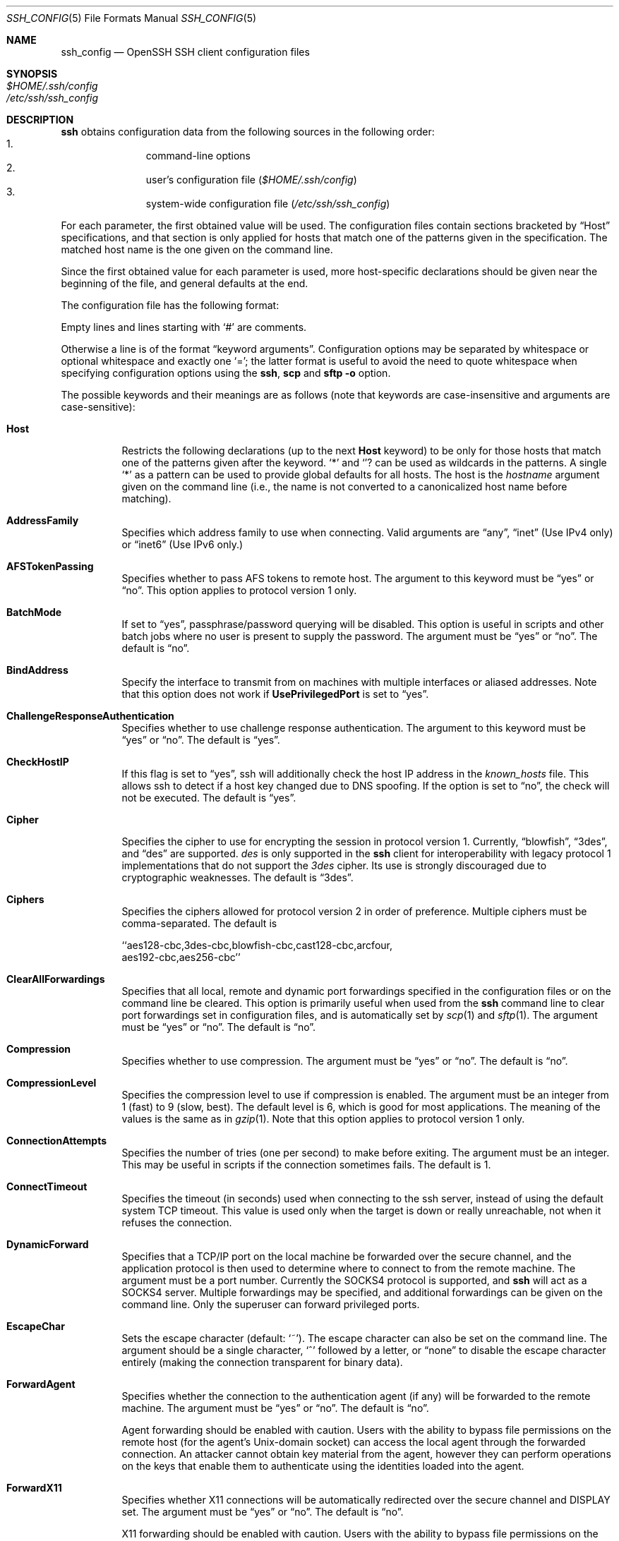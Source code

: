 .\"  -*- nroff -*-
.\"
.\" Author: Tatu Ylonen <ylo@cs.hut.fi>
.\" Copyright (c) 1995 Tatu Ylonen <ylo@cs.hut.fi>, Espoo, Finland
.\"                    All rights reserved
.\"
.\" As far as I am concerned, the code I have written for this software
.\" can be used freely for any purpose.  Any derived versions of this
.\" software must be clearly marked as such, and if the derived work is
.\" incompatible with the protocol description in the RFC file, it must be
.\" called by a name other than "ssh" or "Secure Shell".
.\"
.\" Copyright (c) 1999,2000 Markus Friedl.  All rights reserved.
.\" Copyright (c) 1999 Aaron Campbell.  All rights reserved.
.\" Copyright (c) 1999 Theo de Raadt.  All rights reserved.
.\"
.\" Redistribution and use in source and binary forms, with or without
.\" modification, are permitted provided that the following conditions
.\" are met:
.\" 1. Redistributions of source code must retain the above copyright
.\"    notice, this list of conditions and the following disclaimer.
.\" 2. Redistributions in binary form must reproduce the above copyright
.\"    notice, this list of conditions and the following disclaimer in the
.\"    documentation and/or other materials provided with the distribution.
.\"
.\" THIS SOFTWARE IS PROVIDED BY THE AUTHOR ``AS IS'' AND ANY EXPRESS OR
.\" IMPLIED WARRANTIES, INCLUDING, BUT NOT LIMITED TO, THE IMPLIED WARRANTIES
.\" OF MERCHANTABILITY AND FITNESS FOR A PARTICULAR PURPOSE ARE DISCLAIMED.
.\" IN NO EVENT SHALL THE AUTHOR BE LIABLE FOR ANY DIRECT, INDIRECT,
.\" INCIDENTAL, SPECIAL, EXEMPLARY, OR CONSEQUENTIAL DAMAGES (INCLUDING, BUT
.\" NOT LIMITED TO, PROCUREMENT OF SUBSTITUTE GOODS OR SERVICES; LOSS OF USE,
.\" DATA, OR PROFITS; OR BUSINESS INTERRUPTION) HOWEVER CAUSED AND ON ANY
.\" THEORY OF LIABILITY, WHETHER IN CONTRACT, STRICT LIABILITY, OR TORT
.\" (INCLUDING NEGLIGENCE OR OTHERWISE) ARISING IN ANY WAY OUT OF THE USE OF
.\" THIS SOFTWARE, EVEN IF ADVISED OF THE POSSIBILITY OF SUCH DAMAGE.
.\"
.\" $OpenBSD: ssh_config.5,v 1.9 2003/05/15 14:55:25 djm Exp $
.Dd September 25, 1999
.Dt SSH_CONFIG 5
.Os
.Sh NAME
.Nm ssh_config
.Nd OpenSSH SSH client configuration files
.Sh SYNOPSIS
.Bl -tag -width Ds -compact
.It Pa $HOME/.ssh/config
.It Pa /etc/ssh/ssh_config
.El
.Sh DESCRIPTION
.Nm ssh
obtains configuration data from the following sources in
the following order:
.Bl -enum -offset indent -compact
.It
command-line options
.It
user's configuration file
.Pq Pa $HOME/.ssh/config
.It
system-wide configuration file
.Pq Pa /etc/ssh/ssh_config
.El
.Pp
For each parameter, the first obtained value
will be used.
The configuration files contain sections bracketed by
.Dq Host
specifications, and that section is only applied for hosts that
match one of the patterns given in the specification.
The matched host name is the one given on the command line.
.Pp
Since the first obtained value for each parameter is used, more
host-specific declarations should be given near the beginning of the
file, and general defaults at the end.
.Pp
The configuration file has the following format:
.Pp
Empty lines and lines starting with
.Ql #
are comments.
.Pp
Otherwise a line is of the format
.Dq keyword arguments .
Configuration options may be separated by whitespace or
optional whitespace and exactly one
.Ql = ;
the latter format is useful to avoid the need to quote whitespace
when specifying configuration options using the
.Nm ssh ,
.Nm scp
and
.Nm sftp
.Fl o
option.
.Pp
The possible
keywords and their meanings are as follows (note that
keywords are case-insensitive and arguments are case-sensitive):
.Bl -tag -width Ds
.It Cm Host
Restricts the following declarations (up to the next
.Cm Host
keyword) to be only for those hosts that match one of the patterns
given after the keyword.
.Ql \&*
and
.Ql ?
can be used as wildcards in the
patterns.
A single
.Ql \&*
as a pattern can be used to provide global
defaults for all hosts.
The host is the
.Ar hostname
argument given on the command line (i.e., the name is not converted to
a canonicalized host name before matching).
.It Cm AddressFamily
Specifies which address family to use when connecting. Valid arguments are
.Dq any ,
.Dq inet
(Use IPv4 only) or
.Dq inet6
(Use IPv6 only.)
.It Cm AFSTokenPassing
Specifies whether to pass AFS tokens to remote host.
The argument to this keyword must be
.Dq yes
or
.Dq no .
This option applies to protocol version 1 only.
.It Cm BatchMode
If set to
.Dq yes ,
passphrase/password querying will be disabled.
This option is useful in scripts and other batch jobs where no user
is present to supply the password.
The argument must be
.Dq yes
or
.Dq no .
The default is
.Dq no .
.It Cm BindAddress
Specify the interface to transmit from on machines with multiple
interfaces or aliased addresses.
Note that this option does not work if
.Cm UsePrivilegedPort
is set to
.Dq yes .
.It Cm ChallengeResponseAuthentication
Specifies whether to use challenge response authentication.
The argument to this keyword must be
.Dq yes
or
.Dq no .
The default is
.Dq yes .
.It Cm CheckHostIP
If this flag is set to
.Dq yes ,
ssh will additionally check the host IP address in the
.Pa known_hosts
file.
This allows ssh to detect if a host key changed due to DNS spoofing.
If the option is set to
.Dq no ,
the check will not be executed.
The default is
.Dq yes .
.It Cm Cipher
Specifies the cipher to use for encrypting the session
in protocol version 1.
Currently,
.Dq blowfish ,
.Dq 3des ,
and
.Dq des
are supported.
.Ar des
is only supported in the
.Nm ssh
client for interoperability with legacy protocol 1 implementations
that do not support the
.Ar 3des
cipher.
Its use is strongly discouraged due to cryptographic weaknesses.
The default is
.Dq 3des .
.It Cm Ciphers
Specifies the ciphers allowed for protocol version 2
in order of preference.
Multiple ciphers must be comma-separated.
The default is
.Pp
.Bd -literal
  ``aes128-cbc,3des-cbc,blowfish-cbc,cast128-cbc,arcfour,
    aes192-cbc,aes256-cbc''
.Ed
.It Cm ClearAllForwardings
Specifies that all local, remote and dynamic port forwardings
specified in the configuration files or on the command line be
cleared.
This option is primarily useful when used from the
.Nm ssh
command line to clear port forwardings set in
configuration files, and is automatically set by
.Xr scp 1
and
.Xr sftp 1 .
The argument must be
.Dq yes
or
.Dq no .
The default is
.Dq no .
.It Cm Compression
Specifies whether to use compression.
The argument must be
.Dq yes
or
.Dq no .
The default is
.Dq no .
.It Cm CompressionLevel
Specifies the compression level to use if compression is enabled.
The argument must be an integer from 1 (fast) to 9 (slow, best).
The default level is 6, which is good for most applications.
The meaning of the values is the same as in
.Xr gzip 1 .
Note that this option applies to protocol version 1 only.
.It Cm ConnectionAttempts
Specifies the number of tries (one per second) to make before exiting.
The argument must be an integer.
This may be useful in scripts if the connection sometimes fails.
The default is 1.
.It Cm ConnectTimeout
Specifies the timeout (in seconds) used when connecting to the ssh
server, instead of using the default system TCP timeout. This value is 
used only when the target is down or really unreachable, not when it
refuses the connection.
.It Cm DynamicForward
Specifies that a TCP/IP port on the local machine be forwarded
over the secure channel, and the application
protocol is then used to determine where to connect to from the
remote machine.
The argument must be a port number.
Currently the SOCKS4 protocol is supported, and
.Nm ssh
will act as a SOCKS4 server.
Multiple forwardings may be specified, and
additional forwardings can be given on the command line.
Only the superuser can forward privileged ports.
.It Cm EscapeChar
Sets the escape character (default:
.Ql ~ ) .
The escape character can also
be set on the command line.
The argument should be a single character,
.Ql ^
followed by a letter, or
.Dq none
to disable the escape
character entirely (making the connection transparent for binary
data).
.It Cm ForwardAgent
Specifies whether the connection to the authentication agent (if any)
will be forwarded to the remote machine.
The argument must be
.Dq yes
or
.Dq no .
The default is
.Dq no .
.Pp
Agent forwarding should be enabled with caution.
Users with the ability to bypass file permissions on the remote host
(for the agent's Unix-domain socket)
can access the local agent through the forwarded connection.
An attacker cannot obtain key material from the agent,
however they can perform operations on the keys that enable them to
authenticate using the identities loaded into the agent.
.It Cm ForwardX11
Specifies whether X11 connections will be automatically redirected
over the secure channel and
.Ev DISPLAY
set.
The argument must be
.Dq yes
or
.Dq no .
The default is
.Dq no .
.Pp
X11 forwarding should be enabled with caution.
Users with the ability to bypass file permissions on the remote host
(for the user's X authorization database)
can access the local X11 display through the forwarded connection.
An attacker may then be able to perform activities such as keystroke monitoring.
.It Cm GatewayPorts
Specifies whether remote hosts are allowed to connect to local
forwarded ports.
By default,
.Nm ssh
binds local port forwardings to the loopback address.
This prevents other remote hosts from connecting to forwarded ports.
.Cm GatewayPorts
can be used to specify that
.Nm ssh
should bind local port forwardings to the wildcard address,
thus allowing remote hosts to connect to forwarded ports.
The argument must be
.Dq yes
or
.Dq no .
The default is
.Dq no .
.It Cm GlobalKnownHostsFile
Specifies a file to use for the global
host key database instead of
.Pa /etc/ssh/ssh_known_hosts .
.It Cm HostbasedAuthentication
Specifies whether to try rhosts based authentication with public key
authentication.
The argument must be
.Dq yes
or
.Dq no .
The default is
.Dq no .
This option applies to protocol version 2 only and
is similar to
.Cm RhostsRSAAuthentication .
.It Cm HostKeyAlgorithms
Specifies the protocol version 2 host key algorithms
that the client wants to use in order of preference.
The default for this option is:
.Dq ssh-rsa,ssh-dss .
.It Cm HostKeyAlias
Specifies an alias that should be used instead of the
real host name when looking up or saving the host key
in the host key database files.
This option is useful for tunneling ssh connections
or for multiple servers running on a single host.
.It Cm HostName
Specifies the real host name to log into.
This can be used to specify nicknames or abbreviations for hosts.
Default is the name given on the command line.
Numeric IP addresses are also permitted (both on the command line and in
.Cm HostName
specifications).
.It Cm IdentityFile
Specifies a file from which the user's RSA or DSA authentication identity
is read. The default is
.Pa $HOME/.ssh/identity
for protocol version 1, and
.Pa $HOME/.ssh/id_rsa
and
.Pa $HOME/.ssh/id_dsa
for protocol version 2.
Additionally, any identities represented by the authentication agent
will be used for authentication.
The file name may use the tilde
syntax to refer to a user's home directory.
It is possible to have
multiple identity files specified in configuration files; all these
identities will be tried in sequence.
.It Cm KeepAlive
Specifies whether the system should send TCP keepalive messages to the
other side.
If they are sent, death of the connection or crash of one
of the machines will be properly noticed.
However, this means that
connections will die if the route is down temporarily, and some people
find it annoying.
.Pp
The default is
.Dq yes
(to send keepalives), and the client will notice
if the network goes down or the remote host dies.
This is important in scripts, and many users want it too.
.Pp
To disable keepalives, the value should be set to
.Dq no .
.It Cm KerberosAuthentication
Specifies whether Kerberos authentication will be used.
The argument to this keyword must be
.Dq yes
or
.Dq no .
.It Cm KerberosTgtPassing
Specifies whether a Kerberos TGT will be forwarded to the server.
This will only work if the Kerberos server is actually an AFS kaserver.
The argument to this keyword must be
.Dq yes
or
.Dq no .
.It Cm LocalForward
Specifies that a TCP/IP port on the local machine be forwarded over
the secure channel to the specified host and port from the remote machine.
The first argument must be a port number, and the second must be
.Ar host:port .
IPv6 addresses can be specified with an alternative syntax:
.Ar host/port .
Multiple forwardings may be specified, and additional
forwardings can be given on the command line.
Only the superuser can forward privileged ports.
.It Cm LogLevel
Gives the verbosity level that is used when logging messages from
.Nm ssh .
The possible values are:
QUIET, FATAL, ERROR, INFO, VERBOSE, DEBUG, DEBUG1, DEBUG2 and DEBUG3.
The default is INFO.
DEBUG and DEBUG1 are equivalent.
DEBUG2 and DEBUG3 each specify higher levels of verbose output.
.It Cm MACs
Specifies the MAC (message authentication code) algorithms
in order of preference.
The MAC algorithm is used in protocol version 2
for data integrity protection.
Multiple algorithms must be comma-separated.
The default is
.Dq hmac-md5,hmac-sha1,hmac-ripemd160,hmac-sha1-96,hmac-md5-96 .
.It Cm NoHostAuthenticationForLocalhost
This option can be used if the home directory is shared across machines.
In this case localhost will refer to a different machine on each of
the machines and the user will get many warnings about changed host keys.
However, this option disables host authentication for localhost.
The argument to this keyword must be
.Dq yes
or
.Dq no .
The default is to check the host key for localhost.
.It Cm NumberOfPasswordPrompts
Specifies the number of password prompts before giving up.
The argument to this keyword must be an integer.
Default is 3.
.It Cm PasswordAuthentication
Specifies whether to use password authentication.
The argument to this keyword must be
.Dq yes
or
.Dq no .
The default is
.Dq yes .
.It Cm Port
Specifies the port number to connect on the remote host.
Default is 22.
.It Cm PreferredAuthentications
Specifies the order in which the client should try protocol 2
authentication methods. This allows a client to prefer one method (e.g.
.Cm keyboard-interactive )
over another method (e.g.
.Cm password )
The default for this option is:
.Dq hostbased,publickey,keyboard-interactive,password .
.It Cm Protocol
Specifies the protocol versions
.Nm ssh
should support in order of preference.
The possible values are
.Dq 1
and
.Dq 2 .
Multiple versions must be comma-separated.
The default is
.Dq 2,1 .
This means that
.Nm ssh
tries version 2 and falls back to version 1
if version 2 is not available.
.It Cm ProxyCommand
Specifies the command to use to connect to the server.
The command
string extends to the end of the line, and is executed with
.Pa /bin/sh .
In the command string,
.Ql %h
will be substituted by the host name to
connect and
.Ql %p
by the port.
The command can be basically anything,
and should read from its standard input and write to its standard output.
It should eventually connect an
.Xr sshd 8
server running on some machine, or execute
.Ic sshd -i
somewhere.
Host key management will be done using the
HostName of the host being connected (defaulting to the name typed by
the user).
Setting the command to
.Dq none
disables this option entirely.
Note that
.Cm CheckHostIP
is not available for connects with a proxy command.
.Pp
.It Cm PubkeyAuthentication
Specifies whether to try public key authentication.
The argument to this keyword must be
.Dq yes
or
.Dq no .
The default is
.Dq yes .
This option applies to protocol version 2 only.
.It Cm RemoteForward
Specifies that a TCP/IP port on the remote machine be forwarded over
the secure channel to the specified host and port from the local machine.
The first argument must be a port number, and the second must be
.Ar host:port .
IPv6 addresses can be specified with an alternative syntax:
.Ar host/port .
Multiple forwardings may be specified, and additional
forwardings can be given on the command line.
Only the superuser can forward privileged ports.
.It Cm RhostsAuthentication
Specifies whether to try rhosts based authentication.
Note that this
declaration only affects the client side and has no effect whatsoever
on security.
Most servers do not permit RhostsAuthentication because it
is not secure (see
.Cm RhostsRSAAuthentication ) .
The argument to this keyword must be
.Dq yes
or
.Dq no .
The default is
.Dq no .
This option applies to protocol version 1 only and requires
.Nm ssh
to be setuid root and
.Cm UsePrivilegedPort
to be set to
.Dq yes .
.It Cm RhostsRSAAuthentication
Specifies whether to try rhosts based authentication with RSA host
authentication.
The argument must be
.Dq yes
or
.Dq no .
The default is
.Dq no .
This option applies to protocol version 1 only and requires
.Nm ssh
to be setuid root.
.It Cm RSAAuthentication
Specifies whether to try RSA authentication.
The argument to this keyword must be
.Dq yes
or
.Dq no .
RSA authentication will only be
attempted if the identity file exists, or an authentication agent is
running.
The default is
.Dq yes .
Note that this option applies to protocol version 1 only.
.It Cm SmartcardDevice
Specifies which smartcard device to use. The argument to this keyword is
the device
.Nm ssh
should use to communicate with a smartcard used for storing the user's
private RSA key. By default, no device is specified and smartcard support
is not activated.
.It Cm StrictHostKeyChecking
If this flag is set to
.Dq yes ,
.Nm ssh
will never automatically add host keys to the
.Pa $HOME/.ssh/known_hosts
file, and refuses to connect to hosts whose host key has changed.
This provides maximum protection against trojan horse attacks,
however, can be annoying when the
.Pa /etc/ssh/ssh_known_hosts
file is poorly maintained, or connections to new hosts are
frequently made.
This option forces the user to manually
add all new hosts.
If this flag is set to
.Dq no ,
.Nm ssh
will automatically add new host keys to the
user known hosts files.
If this flag is set to
.Dq ask ,
new host keys
will be added to the user known host files only after the user
has confirmed that is what they really want to do, and
.Nm ssh
will refuse to connect to hosts whose host key has changed.
The host keys of
known hosts will be verified automatically in all cases.
The argument must be
.Dq yes ,
.Dq no
or
.Dq ask .
The default is
.Dq ask .
.It Cm UsePrivilegedPort
Specifies whether to use a privileged port for outgoing connections.
The argument must be
.Dq yes
or
.Dq no .
The default is
.Dq no .
If set to
.Dq yes
.Nm ssh
must be setuid root.
Note that this option must be set to
.Dq yes
if
.Cm RhostsAuthentication
and
.Cm RhostsRSAAuthentication
authentications are needed with older servers.
.It Cm User
Specifies the user to log in as.
This can be useful when a different user name is used on different machines.
This saves the trouble of
having to remember to give the user name on the command line.
.It Cm UserKnownHostsFile
Specifies a file to use for the user
host key database instead of
.Pa $HOME/.ssh/known_hosts .
.It Cm VerifyHostKeyDNS
Specifies whether to verify the remote key using DNS and SSHFP resource
records.
The default is
.Dq no .
.It Cm XAuthLocation
Specifies the full pathname of the
.Xr xauth 1
program.
The default is
.Pa /usr/X11R6/bin/xauth .
.El
.Sh FILES
.Bl -tag -width Ds
.It Pa $HOME/.ssh/config
This is the per-user configuration file.
The format of this file is described above.
This file is used by the
.Nm ssh
client.
This file does not usually contain any sensitive information,
but the recommended permissions are read/write for the user, and not
accessible by others.
.It Pa /etc/ssh/ssh_config
Systemwide configuration file.
This file provides defaults for those
values that are not specified in the user's configuration file, and
for those users who do not have a configuration file.
This file must be world-readable.
.El
.Sh AUTHORS
OpenSSH is a derivative of the original and free
ssh 1.2.12 release by Tatu Ylonen.
Aaron Campbell, Bob Beck, Markus Friedl, Niels Provos,
Theo de Raadt and Dug Song
removed many bugs, re-added newer features and
created OpenSSH.
Markus Friedl contributed the support for SSH
protocol versions 1.5 and 2.0.
.Sh SEE ALSO
.Xr ssh 1
